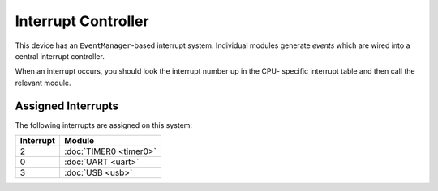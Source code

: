 Interrupt Controller
====================

This device has an ``EventManager``-based interrupt system.  Individual modules
generate `events` which are wired into a central interrupt controller.

When an interrupt occurs, you should look the interrupt number up in the CPU-
specific interrupt table and then call the relevant module.

Assigned Interrupts
-------------------

The following interrupts are assigned on this system:

+-----------+------------------------+
| Interrupt | Module                 |
+===========+========================+
| 2         | :doc:`TIMER0 <timer0>` |
+-----------+------------------------+
| 0         | :doc:`UART <uart>`     |
+-----------+------------------------+
| 3         | :doc:`USB <usb>`       |
+-----------+------------------------+

